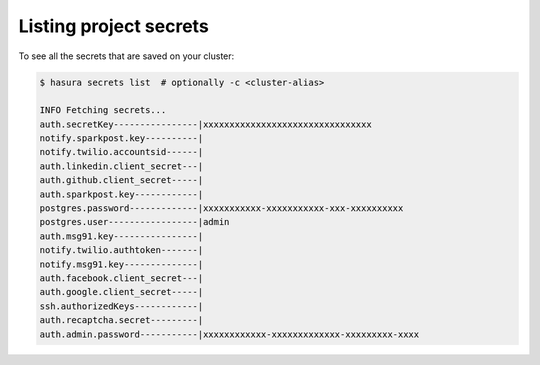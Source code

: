 Listing project secrets
=======================

To see all the secrets that are saved on your cluster:

.. code-block:: bash

   $ hasura secrets list  # optionally -c <cluster-alias>

   INFO Fetching secrets...
   auth.secretKey----------------|xxxxxxxxxxxxxxxxxxxxxxxxxxxxxxxx
   notify.sparkpost.key----------| 
   notify.twilio.accountsid------| 
   auth.linkedin.client_secret---| 
   auth.github.client_secret-----| 
   auth.sparkpost.key------------| 
   postgres.password-------------|xxxxxxxxxxx-xxxxxxxxxxx-xxx-xxxxxxxxxx
   postgres.user-----------------|admin
   auth.msg91.key----------------| 
   notify.twilio.authtoken-------| 
   notify.msg91.key--------------| 
   auth.facebook.client_secret---| 
   auth.google.client_secret-----| 
   ssh.authorizedKeys------------| 
   auth.recaptcha.secret---------|
   auth.admin.password-----------|xxxxxxxxxxxx-xxxxxxxxxxxxx-xxxxxxxxx-xxxx
